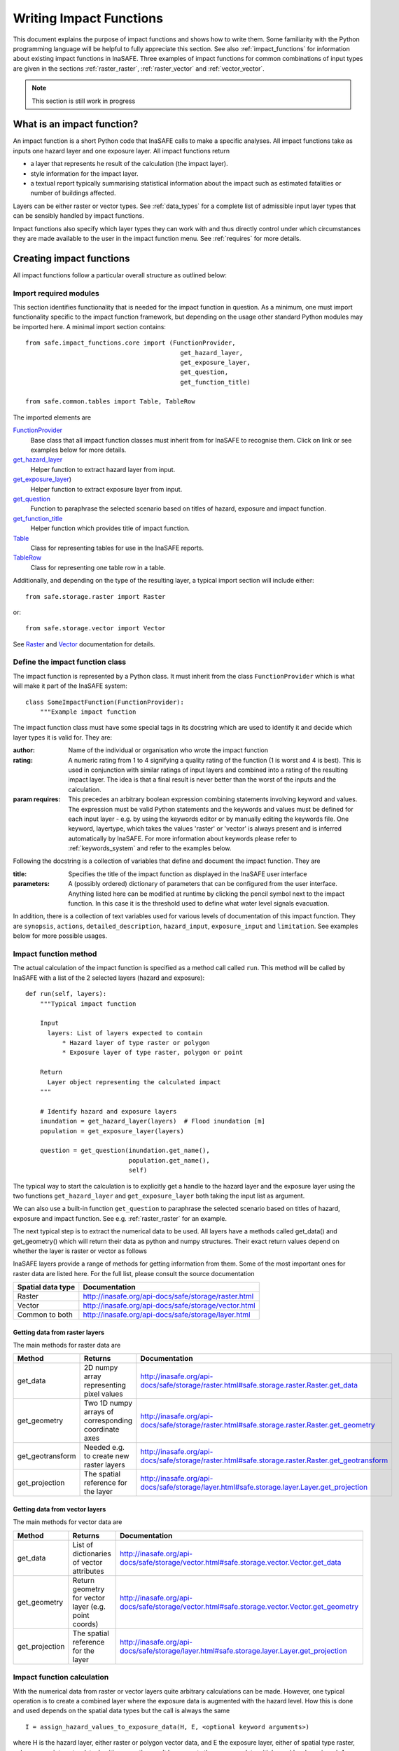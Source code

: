 .. _writing_impact_functions:

========================
Writing Impact Functions
========================

This document explains the purpose of impact functions and shows how to
write them. Some familiarity with the Python programming language will
be helpful to fully appreciate this section. See also :ref:`impact_functions`
for information about existing impact functions in InaSAFE.
Three examples of impact functions for common combinations of input types are
given in the sections :ref:`raster_raster`, :ref:`raster_vector` and :ref:`vector_vector`.

.. note:: This section is still work in progress

What is an impact function?
---------------------------

An impact function is a short Python code that InaSAFE calls to make
a specific analyses. All impact functions take as inputs one hazard layer
and one exposure layer. All impact functions return

* a layer that represents he result of the calculation (the impact layer).
* style information for the impact layer.
* a textual report typically summarising statistical information about the
  impact such as estimated fatalities or number of buildings affected.

Layers can be either raster or vector types. See :ref:`data_types`
for a complete list of admissible input layer types that can be sensibly
handled by impact functions.

Impact functions also specify which layer types they can work with and thus
directly control under which circumstances they are made available to the
user in the impact function menu. See :ref:`requires` for more details.


Creating impact functions
-------------------------

All impact functions follow a particular overall structure as outlined below:

Import required modules
.......................

This section identifies functionality that is needed for the impact
function in question.
As a minimum, one must import functionality specific to the impact
function framework, but depending on the usage other standard Python modules
may be imported here. A minimal import section contains:

::

  from safe.impact_functions.core import (FunctionProvider,
                                            get_hazard_layer,
                                            get_exposure_layer,
                                            get_question,
                                            get_function_title)

  from safe.common.tables import Table, TableRow

The imported elements are

.. FIXME (Ole): Create links to docstrings for each of these symbols. But how?
.. For the moment I put in absolute urls, but that isn't robust if things change

`FunctionProvider <http://inasafe.org/api-docs/safe/impact_functions/core.html#safe.impact_functions.core.FunctionProvider>`_
    Base class that all impact function classes must inherit from for InaSAFE to recognise them. Click on link or see examples below for more details.

`get_hazard_layer <http://inasafe.org/api-docs/safe/impact_functions/core.html#safe.impact_functions.core.get_hazard_layer>`_
    Helper function to extract hazard layer from input.

`get_exposure_layer <http://inasafe.org/api-docs/safe/impact_functions/core.html#safe.impact_functions.core.get_exposure_layer>`_)
    Helper function to extract exposure layer from input.

`get_question <http://inasafe.org/api-docs/safe/impact_functions/core.html#safe.impact_functions.core.get_question>`_
    Function to paraphrase the selected scenario based on titles of hazard, exposure and impact function.

`get_function_title <http://inasafe.org/api-docs/safe/impact_functions/core.html#safe.impact_functions.core.get_function_title>`_
    Helper function which provides title of impact function.

`Table <http://inasafe.org/api-docs/safe/common/tables.html#safe.common.tables.Table>`_
    Class for representing tables for use in the InaSAFE reports.

`TableRow <http://inasafe.org/api-docs/safe/common/tables.html#safe.common.tables.TableRow>`_
    Class for representing one table row in a table.



Additionally, and depending on the type of the resulting layer, a typical import section will include either:
::

    from safe.storage.raster import Raster

or:
::

    from safe.storage.vector import Vector

See `Raster <http://inasafe.org/api-docs/safe/storage/raster.html#module-safe.storage.raster>`_ and `Vector <http://inasafe.org/api-docs/safe/storage/raster.html#module-safe.storage.vector>`_ documentation for details.

Define the impact function class
................................

The impact function is represented by a Python class. It must inherit from the class ``FunctionProvider``
which is what will make it part of the InaSAFE system:

::

    class SomeImpactFunction(FunctionProvider):
        """Example impact function

The impact function class must have some special tags in its docstring which are used to identify it and decide which layer types it is valid for. They are:

:author: Name of the individual or organisation who wrote the impact function
:rating: A numeric rating from 1 to 4 signifying a quality rating of the function (1 is worst and 4 is best). This is used in conjunction with similar ratings of input layers and combined into a rating of the resulting impact layer. The idea is that a final result is never better than the worst of the inputs and the calculation.
:param requires: This precedes an arbitrary boolean expression combining statements involving keyword and values. The expression must be valid Python statements and the keywords and values must be defined for each input layer - e.g. by using the keywords editor or by manually editing the keywords file. One keyword, layertype, which takes the values 'raster' or 'vector' is always present and is inferred automatically by InaSAFE. For more information about keywords please refer to :ref:`keywords_system` and refer to the examples below.

Following the docstring is a collection of variables that define and document the impact function. They are

:title: Specifies the title of the impact function as displayed in the InaSAFE user interface
:parameters: A (possibly ordered) dictionary of parameters that can be configured from the
             user interface. Anything listed here can be modified at runtime by clicking the pencil
	     symbol next to the impact function. In this case it is the threshold used to define
	     what water level signals evacuation.

In addition, there is a collection of text variables used for various levels of documentation of this impact function. They are ``synopsis``, ``actions``, ``detailed_description``, ``hazard_input``, ``exposure_input`` and ``limitation``. See examples below for more possible usages.

Impact function method
......................

The actual calculation of the impact function is specified as a method call called ``run``. This
method will be called by InaSAFE with a list of the 2 selected layers (hazard and exposure):

::

    def run(self, layers):
        """Typical impact function

        Input
          layers: List of layers expected to contain
              * Hazard layer of type raster or polygon
              * Exposure layer of type raster, polygon or point

        Return
          Layer object representing the calculated impact
        """

        # Identify hazard and exposure layers
        inundation = get_hazard_layer(layers)  # Flood inundation [m]
        population = get_exposure_layer(layers)

        question = get_question(inundation.get_name(),
                                population.get_name(),
                                self)


The typical way to start the calculation is to explicitly get a handle to the hazard
layer and the exposure layer using the two functions ``get_hazard_layer`` and ``get_exposure_layer`` both taking the input list as argument.

We can also use a built-in function ``get_question`` to paraphrase the selected scenario based on titles of
hazard, exposure and impact function. See e.g. :ref:`raster_raster` for an example.

The next typical step is to extract the numerical data to be used. All layers have a methods called
get_data() and get_geometry() which will return their data as python and numpy structures. Their exact
return values depend on whether the layer is raster or vector as follows

InaSAFE layers provide a range of methods for getting information from them. Some of the most important ones for raster data are listed here. For the full list,
please consult the source documentation

=================  =============
Spatial data type  Documentation
=================  =============
Raster             http://inasafe.org/api-docs/safe/storage/raster.html
Vector             http://inasafe.org/api-docs/safe/storage/vector.html
Common to both     http://inasafe.org/api-docs/safe/storage/layer.html
=================  =============



Getting data from raster layers
~~~~~~~~~~~~~~~~~~~~~~~~~~~~~~~

The main methods for raster data are

================   ====================================================   ========================================================================================
Method             Returns                                                Documentation
================   ====================================================   ========================================================================================
get_data           2D numpy array representing pixel values               http://inasafe.org/api-docs/safe/storage/raster.html#safe.storage.raster.Raster.get_data
get_geometry       Two 1D numpy arrays of corresponding coordinate axes   http://inasafe.org/api-docs/safe/storage/raster.html#safe.storage.raster.Raster.get_geometry
get_geotransform   Needed e.g. to create new raster layers                http://inasafe.org/api-docs/safe/storage/raster.html#safe.storage.raster.Raster.get_geotransform
get_projection     The spatial reference for the layer                    http://inasafe.org/api-docs/safe/storage/layer.html#safe.storage.layer.Layer.get_projection
================   ====================================================   ========================================================================================

.. See See :ref:/api-docs/safe/storage/raster.html#safe.storage.raster.Raster.get_data for more details on
.. the ``get_data()`` method.


Getting data from vector layers
~~~~~~~~~~~~~~~~~~~~~~~~~~~~~~~

The main methods for vector data are

================   ====================================================   ========================================================================================
Method             Returns                                                Documentation
================   ====================================================   ========================================================================================
get_data           List of dictionaries of vector attributes              http://inasafe.org/api-docs/safe/storage/vector.html#safe.storage.vector.Vector.get_data
get_geometry       Return geometry for vector layer (e.g. point coords)   http://inasafe.org/api-docs/safe/storage/vector.html#safe.storage.vector.Vector.get_geometry
get_projection     The spatial reference for the layer                    http://inasafe.org/api-docs/safe/storage/layer.html#safe.storage.layer.Layer.get_projection
================   ====================================================   ========================================================================================


Impact function calculation
...........................

With the numerical data from raster or vector layers quite arbitrary calculations can be made.
However, one typical operation is to create a combined layer where the exposure data is augmented with the hazard level. How this is done and used depends
on the spatial data types but the call is always the same

::

   I = assign_hazard_values_to_exposure_data(H, E, <optional keyword arguments>)

where H is the hazard layer, either raster or polygon vector data, and E the exposure layer, either of spatial type raster, polygon or point vector data.
In either case the result I represents the exposure data with hazard levels assigned. A number of options are also available as keyword arguments
(depending on the data types):

================  ==================
Keyword argument  Description
================  ==================
layer_name        Optional name of returned layer
attribute_name    Name of new attribute in exposure layer depending on input data types
mode              Interpolation mode: 'linear' (default) or 'constant. Only used when hazard is a raster layer
================  ==================

See full documentation of the is function in section :ref:`data_types` an in the source code
http://inasafe.org/api-docs/safe/engine/interpolation.html#module-safe.engine.interpolation

See also examples of use in the impact function examples below.


.. _raster_raster:

Impact function for raster hazard and raster exposure data
----------------------------------------------------------

The example below is a simple impact function that calculates an
expected number of people in need of evacuation in a flood event as
well as an estimate of supplies required.

Import section
..............

This section identifies functionality that is needed for the impact function in question.
As a minimum, one must import functionality specific to the impact function framework, but
in this case we also need ``numpy`` for computations, ``tables`` for reporting and ``raster``
to form the resulting impact layer:

::

    import numpy
    from safe.impact_functions.core import (FunctionProvider,
                                            get_hazard_layer,
                                            get_exposure_layer,
                                            get_question,
                                            get_function_title)

    from safe.common.tables import Table, TableRow
    from safe.storage.raster import Raster



Impact function class
.....................

The impact function itself is embodied in a Python class with a doc string:

::

    class FloodPopulationEvacuationFunction(FunctionProvider):
        """Impact function for flood evacuation (tutorial)

        :author AIFDR-AusAID
        :rating 4
        :param requires category=='hazard' and \
                        subcategory in ['flood', 'tsunami'] and \
                        layertype=='raster' and \
                        unit=='m'

        :param requires category=='exposure' and \
                        subcategory=='population' and \
                        layertype=='raster'
        """

        title = 'be evacuated'

        synopsis = ('To assess the impacts of (flood or tsunami) inundation '
                    'on population.')
        actions = ('Provide details about how many people would likely need '
                   'to be evacuated, where they are located and what resources '
                   'would be required to support them.')
        detailed_description = ('The population subject to inundation '
                                'exceeding a threshold (default 1m) is '
                                'calculated and returned as a raster layer.'
                                'In addition the total number and the required '
                                'needs in terms of the BNPB (Perka 7) ')

        hazard_input = ('A hazard raster layer where each cell '
                        'represents flood depth (in meters).')
        exposure_input = ('An exposure raster layer where each '
                          'cell '
                          'represent population count.')
        limitation = ('The default threshold of 1 meter was selected based on '
                      'consensus, not hard evidence.')

        parameters = {'threshold': 1.0}


The class name ``FloodPopulationEvacuationFunction`` is used to uniquely
identify this impact function and it is important to make sure that no
two impact functions share the same class name. If they do, one of them
will be ignored.

The doc string defines the author, the rating and the requirements that input layers must fulfil for this impact function. In this case, there must be a hazard layer with subcategory of either 'flood' or 'tsunami', with layertype being 'raster' and unit of meters. The other input must be tagged as 'exposure' with subcategory 'population' and also having layertype 'raster'. Except for layertype which is automatically inferred by InaSAFE all other keywords must be specified with each layer e.g. by using the InaSAFE keyword editor or by manually editing the keywords file. See also :ref:`keywords_system`.

The rest of this section comprise the documentation variables and the parameters dictionary which in this case makes one variable available for interactive modification from the user interface. In this case, the threshold used to determine whether people should be evacuated is made configurable. The default value is set to 1m.


Impact function algorithm
.........................

The actual calculation of the impact function is specified as a method call called ``run``. This
method will be called by InaSAFE with a list of the 2 selected layers:

::

    def run(self, layers):
        """Impact function for flood population evacuation

        Input
          layers: List of layers expected to contain
              H: Raster layer of flood depth
              P: Raster layer of population data on the same grid as H

        Counts number of people exposed to flood levels exceeding
        specified threshold.

        Return
          Map of population exposed to flood levels exceeding the threshold
          Table with number of people evacuated and supplies required
        """

        # Identify hazard and exposure layers
        inundation = get_hazard_layer(layers)  # Flood inundation [m]
        population = get_exposure_layer(layers)

        question = get_question(inundation.get_name(),
                                population.get_name(),
                                self)


The typical way to start the calculation is to explicitly get a handle to the hazard
layer and the exposure layer. In this case we name them as ``inundation`` and ``population``
respectively.

We also use a built-in function ``get_question`` to paraphrase the selected scenario based on titles of hazard, exposure and impact function. For example, if the hazard and exposure layers had titles "A flood in Jakarta like in 2007" and "People", then the paraphrased question for this impact function would become:

    In the event of *a flood in Jakarta like in 2007* how many *people* might *be evacuated*.


The next typical step is to extract the numerical data to be used. In this case we
assign the configurable parameter ``threshold`` to a variable of the same name, and because
both input layers are raster data (we know this because of the requirements section) we take the
numerical data as arrays. InaSAFE has a preprocessing step that automatically reprojects, aligns,
resamples and possibly rescales data so that the impact function can assume the two arrays are
compatible and be used safely in numerical calculations:

::

        # Determine depths above which people are regarded affected [m]
        # Use thresholds from inundation layer if specified
        threshold = self.parameters['threshold']

        # Extract data as numeric arrays
        D = inundation.get_data(nan=0.0)  # Depth

        # Calculate impact as population exposed to depths > max threshold
        P = population.get_data(nan=0.0, scaling=True)


The method ``get_data()`` returns an array if the layer is raster and takes two arguments:

:nan: Specify the value to use where NoData is available. In this case we use
 0.0 as we only want to count hazard pixels with flooding and exposure pixels with non-zero population.
:scaling: Optional argument controlling if data is to be scaled. In this case we set it to True which means that if the corresponding raster layer was resampled by InaSAFE, the values will be correctly scaled by the squared ratio between its current and native resolution.

.. note:: # FIXME (Ole): Tim - how do we cross reference docstrings? The problem is that we can't drop labels into them because they are auto-generated?
.. note:: #              Would like something like :ref:/api-docs/safe/storage/raster.html#safe.storage.raster.Raster.get_data
.. note:: #              but decided to use URLs directly for the time being (see issue https://github.com/AIFDR/inasafe/issues/487#issuecomment-14103214)

See http://inasafe.org/api-docs/safe/storage/raster.html#safe.storage.raster.Raster.get_data for more details on the ``get_data()`` method.




Now we are ready to implement the desired calculation. In this case it is very simple as
we just want to sum over population pixels where the inundation depth exceeds the threshold.
As both inundation and population are numpy arrays, this is achieved by the code:

::

        # Create new array with positive population counts only for
        # pixels where inundation exceeds threshold.
        I = numpy.where(D >= threshold, P, 0)

        # Count population thus exposed to inundation
        evacuated = int(numpy.sum(I))

        # Count total population
        total = int(numpy.sum(P))

We can now use this estimate to calculate the needs required. In this case
it is based on an Indonesian standard:

::

        # Calculate estimated needs based on BNPB Perka 7/2008 minimum bantuan

        # 400g per person per day
        rice = int(evacuated * 2.8)

        # 2.5L per person per day
        drinking_water = int(evacuated * 17.5)

        # 15L per person per day
        water = int(evacuated * 105)

        # assume 5 people per family (not in perka)
        family_kits = int(evacuated / 5)

        # 20 people per toilet
        toilets = int(evacuated / 20)


With all calculations complete, we can now generate a report. This usually takes
the form of a table and InaSAFE provide some primitives for generating table rows etc.
InaSAFE operates with two tables, impact_table which is put on the printable map and
impact_summary which is shown on the screen. They can be identical but are usually slightly
different. We also define a title for the generated map:

::

        # Generate impact report for the pdf map
        table_body = [question,
                      TableRow([('People in %.1f m of water' %
                                 threshold),
                                '%s' % evacuated],
                               header=True),
                      TableRow('Map shows population density needing '
                               'evacuation'),
                      TableRow(['Needs per week', 'Total'],
                               header=True),
            ['Rice [kg]', rice],
            ['Drinking Water [l]', drinking_water],
            ['Clean Water [l]', water],
            ['Family Kits', family_kits],
            ['Toilets', toilets]]
        impact_table = Table(table_body).toNewlineFreeString()

        # Extend impact report for on-screen display
        table_body.extend([TableRow('Notes', header=True),
                           'Total population: %s' % total,
                           'People need evacuation if flood levels '
                           'exceed %(eps).1f m' % {'eps': threshold},
                           'Minimum needs are defined in BNPB '
                           'regulation 7/2008'])
        impact_summary = Table(table_body).toNewlineFreeString()

        map_title = 'People in need of evacuation'


The impact grid calculated above must be displayed as a layer so needs some appropriate colouring.
For this purpose, the developer needs to create a *style_info*. *style_info* is a dictionary that contains:

  1. style_type.
  This element defines the kind of style which the output of impact function
  will have. Currently, InaSAFE supports three styles: rasterStyle,
  graduatedSymbol, and categorizedSymbol. The first one is used for raster
  layer, the rest are for vector layer.

  2. style_classes.
  This element define the style properties. There are several elements for it.
  They are

    1. colours.
    colours define the colour of each class. The number of colour will be
    used as the number of class also. You can simply enumerate the colour in a list.

    2. label.
    Label is used for labelling the classes in the style. This is also used for map report. For categorizedSymbol, you can enumerate it. For rasterStyle and graduatedStyle, we
    recommend to use several functions.
    They are

      * create_classes : create classes from an array / numpy.array in several classes.
      * humanize_class : We used the result from create_classes to make list of tuple that represent the class in human form.
      * create_label : by using each tuple from the result of humanize_class, it create label for it. You can also add extra string in the label.

    3. transparency. For transparency value. We usually use 100% transparent
    for the first class. For standard, please use 0-1 scale.

    4. min : The value of minimum value in the class for graduatedSymbol. Just take classes[i] for min in class i

    5. max : The value of maximum value in the class for graduatedSymbol. Just take classes[i] for max in class i

    6. quantity : The value of supreme (maximum value) in the class for
    rasterStyle. Just take classes[i] for it.

    7. value : the value for each category in categorizedStyle.

  3. target_field.
  This element define where the attribute of style is saved in attribute table in vector layer.

Below is the example of creating style_info.
::

        # Create style
        colours = ['#FFFFFF', '#38A800', '#79C900', '#CEED00',
                   '#FFCC00', '#FF6600', '#FF0000', '#7A0000']
        classes = create_classes(my_impact.flat[:], len(colours))
        interval_classes = humanize_class(classes)
        style_classes = []
        for i in xrange(len(colours)):
            style_class = dict()
            if i == 1:
                label = create_label(interval_classes[i], 'Low')
            elif i == 4:
                label = create_label(interval_classes[i], 'Medium')
            elif i == 7:
                label = create_label(interval_classes[i], 'High')
            else:
                label = create_label(interval_classes[i], 'High')
            style_class['label'] = label
            style_class['quantity'] = classes[i]
            if i == 0:
                transparency = 100
            else:
                transparency = 0
            style_class['transparency'] = transparency
            style_class['colour'] = colours[i]
            style_classes.append(style_class)

        style_info = dict(target_field=None,
                          style_classes=style_classes,
                          style_type='rasterStyle')

For printing map purpose, InaSAFE need several attributes. They are:
1. map_title
2. legend_notes
3. legend_units
4. legend_title

For a better explanation, this is the snippet for the example:

::

        # For printing map purpose
        map_title = tr('People in need of evacuation')
        legend_notes = tr('Thousand separator is represented by \'.\'')
        legend_units = tr('(people per cell)')
        legend_title = tr('Population density')

Finally, we create and return a new raster object based on the calculated impact grid ``I``.
We also assign
the same projection and geotransform as the hazard layer, give it a suitable name, pass the tables and title as keywords and provide the generated style.

InaSAFE assumes that every impact function returns a raster or vector layer.
::

        # Create raster object and return
        R = Raster(my_impact,
                   projection=my_hazard.get_projection(),
                   geotransform=my_hazard.get_geotransform(),
                   name=tr('Population which %s') % get_function_title(self),
                   keywords={'impact_summary': impact_summary,
                             'impact_table': impact_table,
                             'map_title': map_title,
                             'legend_notes': legend_notes,
                             'legend_units': legend_units,
                             'legend_title': legend_title},
                   style_info=style_info)
        return R



This function is available in full at :download:`/static/flood_population_evacuation_impact_function.py`


Output
......

The output of this function looks like this:

.. figure:: /static/flood_population_evacuation_result.png
   :scale: 30 %
   :align:   center

and the legend defined in the style_info section is available in the layer view

.. figure:: /static/flood_population_evacuation_legend.png
   :scale: 30 %
   :align:   center

.. _raster_vector:

Impact function for raster hazard and vector (point or polygon) exposure data
-----------------------------------------------------------------------------

The example below is a simple impact function that identifies which
buildings (vector data) will be affected by earthquake ground shaking
(raster data).


TBA

This function is available in full at :download:`/static/earthquake_building_impact_function.py`


.. _vector_vector:

Impact function for polygon hazard and vector point exposure data
-----------------------------------------------------------------

The example below is a simple impact function that identifies which
buildings (vector data) will be affected by certain volcanic hazard areas (vector polygon data).

.. This should be the volcano impact function as it uses polygons

TBA

Assigning hazard values to exposure data
----------------------------------------

In many cases, there is a need to tag the exposure layer with values from the hazard layer in order to calculate the impact.
Typical examples include interpolation from gridded hazard data to point data (interpolation), from polygon hazard data to point data or, indeed, from polygon data to gridded population data. InaSAFE provides one general mechanism for this purpose called ``assign_hazard_values_to_exposure_data`` and it is typically called in the beginning of the impact function to generate an intermediate layer that has all information about both hazard and exposure. A call looks like:

::

   I = assign_hazard_values_to_exposure_data(H, E,
                                             attribute_name='depth')

In this case H could be either raster or polygon vector data and E polygon or point vector data. In either case the result I
represents the exposure data but with an additional attribute added containing the hazard level. If H is polygon data, all its attributes will
be transferred to I. If H is raster_data and hence has only one value, that value will be assigned to a new attribute in I as specified by
the keyword argument attribute_name - in this example 'depth'. See full documentation of this function in section :ref:`data_types`.





Deploying new impact functions
------------------------------

To make a new impact function visible to InaSAFE it has to be placed in a subdirectory under
safe/impact_functions relative to where it is installed. This will typically be something like
.qgis/python/plugins/inasafe.

There are a number of subdirectories with existing impact functions organised by hazard.
The new impact function can use either of them or be located in a new subdirectory with
the same __init_.py file as the existing ones.

Next time InaSAFE is loaded, the new impact function will be included and provided its
keywords match those of the input layers it will be available to run.

If you want to disable an impact function, just put ``disabled=='True'`` in ``:param requires``
in the impact function's doc string. Please see section :ref:`requires`


.. _requires:

Controlling which layer types impact functions work with
--------------------------------------------------------

Each impact function has a requirements section embedded in its doc string
that specifies which
type of input layers it can work with. The requirements take the form of one or more
statements that specify which keywords and values input layers must have for the
impact function to run. InaSAFE uses this mechanism to determine which impact
functions appear in the menu for a given selection of hazard and exposure layers.

For example, the impact function for earthquake fatality estimation which works
with two raster input layers has the requirements section

::

    :param requires category=='hazard' and \
                    subcategory=='earthquake' and \
                    layertype=='raster' and \
                    unit=='MMI'

    :param requires category=='exposure' and \
                    subcategory=='population' and \
                    layertype=='raster'


This means that the impact function will only be selected if it is presented with two input layers
whose associated keywords match these requirements. For more information about keywords please refer to :ref:`keywords_system`.

